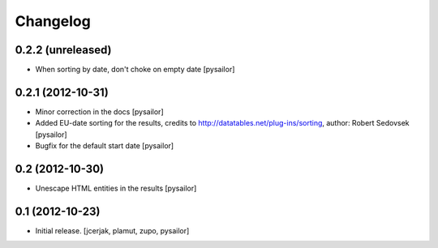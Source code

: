 Changelog
=========


0.2.2 (unreleased)
------------------

- When sorting by date, don't choke on empty date [pysailor]


0.2.1 (2012-10-31)
------------------

- Minor correction in the docs [pysailor] 
- Added EU-date sorting for the results, credits to http://datatables.net/plug-ins/sorting,
  author: Robert Sedovsek [pysailor]
- Bugfix for the default start date [pysailor]


0.2 (2012-10-30)
----------------

- Unescape HTML entities in the results [pysailor]

0.1 (2012-10-23)
----------------

- Initial release.
  [jcerjak, plamut, zupo, pysailor]

